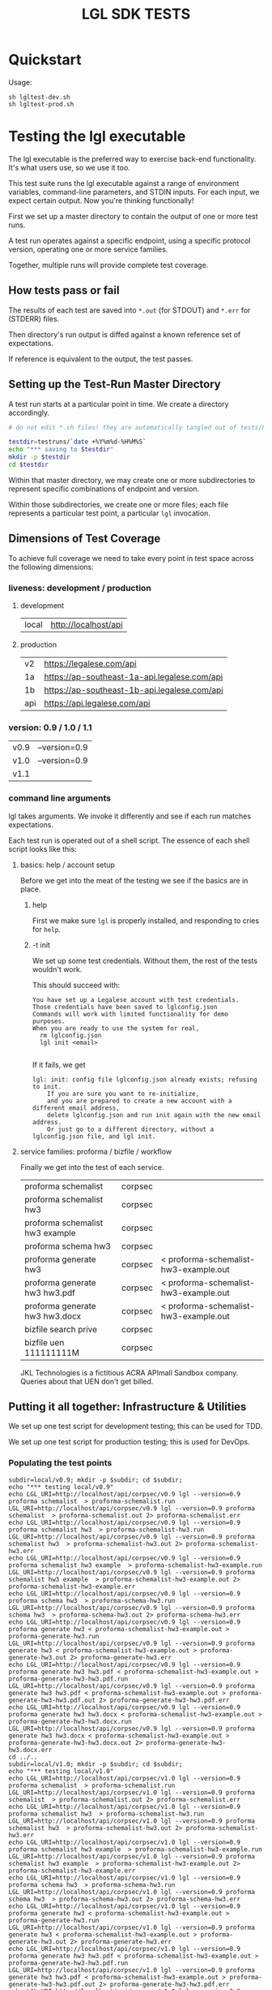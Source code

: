#+TITLE: LGL SDK TESTS

* Quickstart

Usage:

#+BEGIN_EXAMPLE
sh lgltest-dev.sh
sh lgltest-prod.sh
#+END_EXAMPLE

* Testing the lgl executable

The lgl executable is the preferred way to exercise back-end functionality. It's what users use, so we use it too.

This test suite runs the lgl executable against a range of environment
variables, command-line parameters, and STDIN inputs. For each input,
we expect certain output. Now you're thinking functionally!

First we set up a master directory to contain the output of one or more test runs.

A test run operates against a specific endpoint, using a specific protocol version, operating one or more service families.

Together, multiple runs will provide complete test coverage.

** How tests pass or fail

The results of each test are saved into ~*.out~ (for STDOUT) and ~*.err~ for (STDERR) files.

Then directory's run output is diffed against a known reference set of expectations.

If reference is equivalent to the output, the test passes.

** Setting up the Test-Run Master Directory

A test run starts at a particular point in time. We create a directory accordingly.

#+NAME: lgltest-setup-common
#+BEGIN_SRC sh :eval no :noweb yes :noweb-sep ""
# do not edit *.sh files! they are automatically tangled out of tests/README.org with C-c C-v t

testdir=testruns/`date +%Y%m%d-%H%M%S`
echo "*** saving to $testdir"
mkdir -p $testdir
cd $testdir
#+END_SRC

Within that master directory, we may create one or more subdirectories to represent specific combinations of endpoint and version.

Within those subdirectories, we create one or more files; each file represents a particular test point, a particular ~lgl~ invocation.

** Dimensions of Test Coverage

To achieve full coverage we need to take every point in test space across the following dimensions:

*** liveness: development / production
:PROPERTIES:
:header-args: :noweb-ref liveness
:END:

**** development
#+NAME: liveness_development
| local | http://localhost/api   |

**** production
#+NAME: liveness_production
| v2  | https://legalese.com/api                     |
| 1a  | https://ap-southeast-1a-api.legalese.com/api |
| 1b  | https://ap-southeast-1b-api.legalese.com/api |
| api | https://api.legalese.com/api                 |

*** version: 0.9 / 1.0 / 1.1

#+NAME: version
| v0.9 | --version=0.9  |
| v1.0 | --version=0.9  |
| v1.1 |                |

*** command line arguments
:PROPERTIES:
:header-args: :noweb-ref arguments
:END:

lgl takes arguments. We invoke it differently and see if each run matches expectations.

Each test run is operated out of a shell script. The essence of each shell script looks like this:

**** basics: help / account setup
:PROPERTIES:
:header-args: :noweb-ref basics
:END:

Before we get into the meat of the testing we see if the basics are in place.

***** help

First we make sure ~lgl~ is properly installed, and responding to cries for ~help~.

#+BEGIN_SRC sh :noweb yes :exports results :results output :noweb-sep ""
<<mkCapture(myargs="help")>>
#+END_SRC

#+RESULTS:

***** -t init

We set up some test credentials. Without them, the rest of the tests wouldn't work.

#+BEGIN_SRC sh :noweb yes :exports results :results verbatim :eval no :noweb-sep ""
<<mkCapture(myargs="init -t")>>
#+END_SRC

This should succeed with:

#+RESULTS:
: You have set up a Legalese account with test credentials.
: Those credentials have been saved to lglconfig.json
: Commands will work with limited functionality for demo purposes.
: When you are ready to use the system for real,
:   rm lglconfig.json
:   lgl init <email>
: 

If it fails, we get

#+RESULTS:
: lgl: init: config file lglconfig.json already exists; refusing to init.
:     If you are sure you want to re-initialize,
:     and you are prepared to create a new account with a different email address,
:     delete lglconfig.json and run init again with the new email address.
:     Or just go to a different directory, without a lglconfig.json file, and lgl init.


**** service families: proforma / bizfile / workflow

Finally we get into the test of each service.

#+NAME: service
| proforma schemalist             | corpsec |                                       |
| proforma schemalist hw3         | corpsec |                                       |
| proforma schemalist hw3 example | corpsec |                                       |
| proforma schema hw3             | corpsec |                                       |
| proforma generate hw3           | corpsec | < proforma-schemalist-hw3-example.out |
| proforma generate hw3 hw3.pdf   | corpsec | < proforma-schemalist-hw3-example.out |
| proforma generate hw3 hw3.docx  | corpsec | < proforma-schemalist-hw3-example.out |
| bizfile search prive            | corpsec |                                       |
| bizfile uen 111111111M          | corpsec |                                       |

JKL Technologies is a fictitious ACRA APImall Sandbox company. Queries about that UEN don't get billed.

** Putting it all together: Infrastructure & Utilities

We set up one test script for development testing; this can be used for TDD.

We set up one test script for production testing; this is used for DevOps.

*** Populating the test points

#+NAME: range-liveness-version
#+BEGIN_SRC python :noweb yes :exports results :results output :var liveness=liveness_development :var version=version :var service=service
import re
for l in liveness:
  for v in version:
    print("subdir=%s/%s; mkdir -p $subdir; cd $subdir;" % (l[0], v[0]))
    print("echo \"*** testing %s/%s\"" % (l[0], v[0]))
    for s in service:
      if re.match(r'bizfile', s[0]) and v[0] != 'v1.1': continue
      dashed = s[0].replace(" ","-")
      print("echo LGL_URI=%s/%s/%s lgl %s %s %s > %s.run" %
            (l[1], s[1], v[0],    v[1], s[0], s[2], dashed))
      print("LGL_URI=%s/%s/%s lgl %s %s %s > %s.out 2> %s.err" %
            (l[1], s[1], v[0],    v[1], s[0], s[2], dashed, dashed))
    print("cd ../..")
#+END_SRC

#+RESULTS: range-liveness-version
#+begin_example
subdir=local/v0.9; mkdir -p $subdir; cd $subdir;
echo "*** testing local/v0.9"
echo LGL_URI=http://localhost/api/corpsec/v0.9 lgl --version=0.9 proforma schemalist  > proforma-schemalist.run
LGL_URI=http://localhost/api/corpsec/v0.9 lgl --version=0.9 proforma schemalist  > proforma-schemalist.out 2> proforma-schemalist.err
echo LGL_URI=http://localhost/api/corpsec/v0.9 lgl --version=0.9 proforma schemalist hw3  > proforma-schemalist-hw3.run
LGL_URI=http://localhost/api/corpsec/v0.9 lgl --version=0.9 proforma schemalist hw3  > proforma-schemalist-hw3.out 2> proforma-schemalist-hw3.err
echo LGL_URI=http://localhost/api/corpsec/v0.9 lgl --version=0.9 proforma schemalist hw3 example  > proforma-schemalist-hw3-example.run
LGL_URI=http://localhost/api/corpsec/v0.9 lgl --version=0.9 proforma schemalist hw3 example  > proforma-schemalist-hw3-example.out 2> proforma-schemalist-hw3-example.err
echo LGL_URI=http://localhost/api/corpsec/v0.9 lgl --version=0.9 proforma schema hw3  > proforma-schema-hw3.run
LGL_URI=http://localhost/api/corpsec/v0.9 lgl --version=0.9 proforma schema hw3  > proforma-schema-hw3.out 2> proforma-schema-hw3.err
echo LGL_URI=http://localhost/api/corpsec/v0.9 lgl --version=0.9 proforma generate hw3 < proforma-schemalist-hw3-example.out > proforma-generate-hw3.run
LGL_URI=http://localhost/api/corpsec/v0.9 lgl --version=0.9 proforma generate hw3 < proforma-schemalist-hw3-example.out > proforma-generate-hw3.out 2> proforma-generate-hw3.err
echo LGL_URI=http://localhost/api/corpsec/v0.9 lgl --version=0.9 proforma generate hw3 hw3.pdf < proforma-schemalist-hw3-example.out > proforma-generate-hw3-hw3.pdf.run
LGL_URI=http://localhost/api/corpsec/v0.9 lgl --version=0.9 proforma generate hw3 hw3.pdf < proforma-schemalist-hw3-example.out > proforma-generate-hw3-hw3.pdf.out 2> proforma-generate-hw3-hw3.pdf.err
echo LGL_URI=http://localhost/api/corpsec/v0.9 lgl --version=0.9 proforma generate hw3 hw3.docx < proforma-schemalist-hw3-example.out > proforma-generate-hw3-hw3.docx.run
LGL_URI=http://localhost/api/corpsec/v0.9 lgl --version=0.9 proforma generate hw3 hw3.docx < proforma-schemalist-hw3-example.out > proforma-generate-hw3-hw3.docx.out 2> proforma-generate-hw3-hw3.docx.err
cd ../..
subdir=local/v1.0; mkdir -p $subdir; cd $subdir;
echo "*** testing local/v1.0"
echo LGL_URI=http://localhost/api/corpsec/v1.0 lgl --version=0.9 proforma schemalist  > proforma-schemalist.run
LGL_URI=http://localhost/api/corpsec/v1.0 lgl --version=0.9 proforma schemalist  > proforma-schemalist.out 2> proforma-schemalist.err
echo LGL_URI=http://localhost/api/corpsec/v1.0 lgl --version=0.9 proforma schemalist hw3  > proforma-schemalist-hw3.run
LGL_URI=http://localhost/api/corpsec/v1.0 lgl --version=0.9 proforma schemalist hw3  > proforma-schemalist-hw3.out 2> proforma-schemalist-hw3.err
echo LGL_URI=http://localhost/api/corpsec/v1.0 lgl --version=0.9 proforma schemalist hw3 example  > proforma-schemalist-hw3-example.run
LGL_URI=http://localhost/api/corpsec/v1.0 lgl --version=0.9 proforma schemalist hw3 example  > proforma-schemalist-hw3-example.out 2> proforma-schemalist-hw3-example.err
echo LGL_URI=http://localhost/api/corpsec/v1.0 lgl --version=0.9 proforma schema hw3  > proforma-schema-hw3.run
LGL_URI=http://localhost/api/corpsec/v1.0 lgl --version=0.9 proforma schema hw3  > proforma-schema-hw3.out 2> proforma-schema-hw3.err
echo LGL_URI=http://localhost/api/corpsec/v1.0 lgl --version=0.9 proforma generate hw3 < proforma-schemalist-hw3-example.out > proforma-generate-hw3.run
LGL_URI=http://localhost/api/corpsec/v1.0 lgl --version=0.9 proforma generate hw3 < proforma-schemalist-hw3-example.out > proforma-generate-hw3.out 2> proforma-generate-hw3.err
echo LGL_URI=http://localhost/api/corpsec/v1.0 lgl --version=0.9 proforma generate hw3 hw3.pdf < proforma-schemalist-hw3-example.out > proforma-generate-hw3-hw3.pdf.run
LGL_URI=http://localhost/api/corpsec/v1.0 lgl --version=0.9 proforma generate hw3 hw3.pdf < proforma-schemalist-hw3-example.out > proforma-generate-hw3-hw3.pdf.out 2> proforma-generate-hw3-hw3.pdf.err
echo LGL_URI=http://localhost/api/corpsec/v1.0 lgl --version=0.9 proforma generate hw3 hw3.docx < proforma-schemalist-hw3-example.out > proforma-generate-hw3-hw3.docx.run
LGL_URI=http://localhost/api/corpsec/v1.0 lgl --version=0.9 proforma generate hw3 hw3.docx < proforma-schemalist-hw3-example.out > proforma-generate-hw3-hw3.docx.out 2> proforma-generate-hw3-hw3.docx.err
cd ../..
subdir=local/v1.1; mkdir -p $subdir; cd $subdir;
echo "*** testing local/v1.1"
echo LGL_URI=http://localhost/api/corpsec/v1.1 lgl  proforma schemalist  > proforma-schemalist.run
LGL_URI=http://localhost/api/corpsec/v1.1 lgl  proforma schemalist  > proforma-schemalist.out 2> proforma-schemalist.err
echo LGL_URI=http://localhost/api/corpsec/v1.1 lgl  proforma schemalist hw3  > proforma-schemalist-hw3.run
LGL_URI=http://localhost/api/corpsec/v1.1 lgl  proforma schemalist hw3  > proforma-schemalist-hw3.out 2> proforma-schemalist-hw3.err
echo LGL_URI=http://localhost/api/corpsec/v1.1 lgl  proforma schemalist hw3 example  > proforma-schemalist-hw3-example.run
LGL_URI=http://localhost/api/corpsec/v1.1 lgl  proforma schemalist hw3 example  > proforma-schemalist-hw3-example.out 2> proforma-schemalist-hw3-example.err
echo LGL_URI=http://localhost/api/corpsec/v1.1 lgl  proforma schema hw3  > proforma-schema-hw3.run
LGL_URI=http://localhost/api/corpsec/v1.1 lgl  proforma schema hw3  > proforma-schema-hw3.out 2> proforma-schema-hw3.err
echo LGL_URI=http://localhost/api/corpsec/v1.1 lgl  proforma generate hw3 < proforma-schemalist-hw3-example.out > proforma-generate-hw3.run
LGL_URI=http://localhost/api/corpsec/v1.1 lgl  proforma generate hw3 < proforma-schemalist-hw3-example.out > proforma-generate-hw3.out 2> proforma-generate-hw3.err
echo LGL_URI=http://localhost/api/corpsec/v1.1 lgl  proforma generate hw3 hw3.pdf < proforma-schemalist-hw3-example.out > proforma-generate-hw3-hw3.pdf.run
LGL_URI=http://localhost/api/corpsec/v1.1 lgl  proforma generate hw3 hw3.pdf < proforma-schemalist-hw3-example.out > proforma-generate-hw3-hw3.pdf.out 2> proforma-generate-hw3-hw3.pdf.err
echo LGL_URI=http://localhost/api/corpsec/v1.1 lgl  proforma generate hw3 hw3.docx < proforma-schemalist-hw3-example.out > proforma-generate-hw3-hw3.docx.run
LGL_URI=http://localhost/api/corpsec/v1.1 lgl  proforma generate hw3 hw3.docx < proforma-schemalist-hw3-example.out > proforma-generate-hw3-hw3.docx.out 2> proforma-generate-hw3-hw3.docx.err
echo LGL_URI=http://localhost/api/corpsec/v1.1 lgl  bizfile search prive  > bizfile-search-prive.run
LGL_URI=http://localhost/api/corpsec/v1.1 lgl  bizfile search prive  > bizfile-search-prive.out 2> bizfile-search-prive.err
echo LGL_URI=http://localhost/api/corpsec/v1.1 lgl  bizfile uen 111111111M  > bizfile-uen-111111111M.run
LGL_URI=http://localhost/api/corpsec/v1.1 lgl  bizfile uen 111111111M  > bizfile-uen-111111111M.out 2> bizfile-uen-111111111M.err
cd ../..
#+end_example

#+NAME: test-prod
#+BEGIN_SRC sh  :shebang #!/bin/bash :noweb yes :tangle lgltest-prod.sh :eval no
<<lgltest-setup-common>>
<<basics>>
<<range-liveness-version(liveness=liveness_production)>>
<<extended_proforma_testing>>
<<test-diff(liveness=liveness_production)>>
<<diff-liveness-dirs(liveness=liveness_production)>>
#+END_SRC

#+NAME: test-dev
#+BEGIN_SRC sh  :shebang #!/bin/bash :noweb yes :tangle lgltest-dev.sh :eval no
<<lgltest-setup-common>>
<<basics>>
<<range-liveness-version(liveness=liveness_development)>>
<<extended_proforma_testing>>
<<test-diff(liveness=liveness_development)>>
<<diff-liveness-dirs(liveness=liveness_development)>>
#+END_SRC

#+NAME: lgl
#+BEGIN_SRC python :noweb yes :exports results :results output :var myargs="help"
print('lgl %s 2>&1' % (myargs))
#+END_SRC

#+NAME: mkCapture
#+BEGIN_SRC python :noweb yes :exports results :results output :var myargs="noargs"
dashed = myargs.replace(" ","-")
print('lgl %s > %s.out 2> %s.err' % (myargs, dashed, dashed))
#+END_SRC

The actual test script combines all of the above.

After running the tests, we compare to see if the output of the tests match the expectations.
*** Comparing the test run with the expected file

**** Ignoring irrelevant differences

Comparing byte-for-byte we will always see differences in the docx and PDFs, because:

#+BEGIN_EXAMPLE
20190903-21:31:21 mengwong@venice4:~/src/l/npm/lglsdk/tests% diff --text reference-20190903/local-v0.9/hw3.pdf testruns/20190903-213015/local-v0.9/hw3.pdf
150c150
< /CreationDate(D:20190903132901Z')>>
---
> /CreationDate(D:20190903133022Z')>>
172,174c172,174
< /ID [ <ED1F658537DCED856D4A956206779527>
< <ED1F658537DCED856D4A956206779527> ]
< /DocChecksum /2C581B5C5A254F920B845125D13844C9
---
> /ID [ <8ACFAAD070DCD323E01E89077CBFBF16>
> <8ACFAAD070DCD323E01E89077CBFBF16> ]
> /DocChecksum /7C6B9646DC6645427BD557B0B4958BAC
20190903-21:31:21 mengwong@venice4:~/src/l/npm/lglsdk/tests%
#+END_EXAMPLE

We need to reduce the reference directory and the testrun directory to equivalence classes by ignoring these differences.

#+NAME: test-diff
#+BEGIN_SRC python :noweb yes :exports results :results output :var ref="reference-20190903" :var liveness=liveness_development :var version=version
print("cd ../..")
myre = '^/CreationDate|^/ID \\[|^<.*> \\]|^/DocChecksum'
for v in version:
  print("egrep -a -v \"%s\" < %s/%s/hw3.pdf > %s/%s/hw3.pdfsimple" % (myre, ref, v[0], ref, v[0]))
  if v[0] == "v1.1":
    print("perl -ni -le 'print unless /datePulled/' %s/%s/bizfile*.out" % (ref, v[0]))
  for l in liveness:
    print("egrep -a -v \"%s\" < $testdir/%s/%s/hw3.pdf > $testdir/%s/%s/hw3.pdfsimple" % (myre, l[0], v[0], l[0], v[0]))
    if v[0] == "v1.1":
      print("perl -ni -le 'print unless /datePulled/' $testdir/%s/%s/bizfile*.out" % (l[0],v[0]))
#+END_SRC

So we ignore any diffs complaining about ~.pdf~ and ~.docx~, and we only care about diffs complaining about ~.pdfsimple~.

And we get rid of datePulled from the bizfile output.

#+RESULTS: test-diff
: hello, world

**** Comparing each directory

#+NAME: diff-liveness-dirs
#+BEGIN_SRC python :noweb yes :exports results :results output :var liveness=liveness_development :var ref="reference-20190903" :var version=version
import re
for l in liveness:
  print("diff -x \*.docx -x \*.pdf -x \*.run -x \*generate\*.out -qru %s/ $testdir/%s/ > $testdir/failures-%s.txt" % (ref, l[0], l[0]))
  print("diff -sqru %s/ $testdir/%s/ > $testdir/identicals-%s.txt" % (ref, l[0], l[0]))
  for v in version:
    print("for binary in %s/%s/*.{docx,pdf};" % (ref,v[0])) ;
    print("  do filename=`basename $binary`;")
    print("     if [ $(stat -f \"%%z\" $binary) = $(stat -f \"%%z\" $testdir/%s/%s/$filename) ];" % (l[0],v[0]))
 #  print("        then echo \" ** file sizes are the same for $filename\";")
    print("        then :; # no-op")
    print("        else echo \" !! file sizes differ for %s/%s/$filename\";" % (l[0],v[0]))
    print("             ls -l $binary %s/%s/$filename | tee failures-%s-%s-$filename.txt; fi; done" % (l[0],v[0],l[0],v[0]))

print("onoes=\"\"; for f in $testdir/failures-*.txt; do if [ -s $f ]; then onoes=\"$onoes $f\"; fi; done")
print("if [ -n \"$onoes\" ]; then count=`cat $testdir/failures-*.txt | wc -l`; echo \"!!! $count tests failed!\"; ls -l $testdir/failures-*.txt; echo ""; cat $testdir/failures-*.txt; else echo \"*** all tests passed!\"; fi");
#+END_SRC

#+RESULTS: diff-liveness-dirs
#+begin_example
diff -x \*.docx -x \*.pdf -x \*generate\*.out -qru reference-20190903/ $testdir/local/ | egrep -v "(docx|pdf|generate-.*\.out) differ" > $testdir/failures-local.txt
diff -sqru reference-20190903/ $testdir/local/ > $testdir/identicals-local.txt
for binary in reference-20190903/v0.9/*.{docx,pdf};
  do filename=`basename $binary`;
     if [ $(stat -f "%z" $binary) = $(stat -f "%z" $testdir/local/v0.9/$filename) ];
        then :;
        else echo " !! file sizes differ for local/v0.9/$filename";
             ls -l $binary local/v0.9/$filename | tee failures-local-v0.9-$filename.txt; fi; done
for binary in reference-20190903/v1.0/*.{docx,pdf};
  do filename=`basename $binary`;
     if [ $(stat -f "%z" $binary) = $(stat -f "%z" $testdir/local/v1.0/$filename) ];
        then :;
        else echo " !! file sizes differ for local/v1.0/$filename";
             ls -l $binary local/v1.0/$filename | tee failures-local-v1.0-$filename.txt; fi; done
for binary in reference-20190903/v1.1/*.{docx,pdf};
  do filename=`basename $binary`;
     if [ $(stat -f "%z" $binary) = $(stat -f "%z" $testdir/local/v1.1/$filename) ];
        then :;
        else echo " !! file sizes differ for local/v1.1/$filename";
             ls -l $binary local/v1.1/$filename | tee failures-local-v1.1-$filename.txt; fi; done
onoes=""; for f in $testdir/failures-*.txt; do if [ -s $f ]; then onoes="$onoes $f"; fi; done
if [ -n "$onoes" ]; then echo "!!! tests failed! $onoes"; ls -l $testdir/failures-*.txt; echo ; cat $testdir/failures-*.txt; else echo "*** all tests passed!"; fi
#+end_example

**** Which tests failed?

If any of the ~failures-*.txt~ files are nonblank then we take it that something failed.

**** Setting up the Reference Directory

We take the 0.9, 1.0, and 1.1 outputs as the unit of comparison.

It shouldn't matter what ~LGL_URI~ endpoint we probe; we should expect the same results.

So we clean up the output dirs until they look like this:

#+BEGIN_EXAMPLE
  /Users/mengwong/src/l/npm/lglsdk/tests/reference-20190903:
  total used in directory 0 available 9223372036851515156
  drwxr-xr-x   5 staff  160 Sep  3 22:02 .
  drwxr-xr-x  19 staff  608 Sep  3 22:03 ..
  drwxr-xr-x  19 staff  608 Sep  3 21:46 v0.9
  drwxr-xr-x  18 staff  576 Sep  3 21:29 v1.0
  drwxr-xr-x  22 staff  704 Sep  3 21:29 v1.1
#+END_EXAMPLE

And we use that to diff the test-run folders against.

* Testing the library

The test suite directly calls the library functions exposed by the SDK. Most of those library functions map to back-end endpoints. The output of those function calls is compared against known expectations.

* Testing the endpoints

The server-side API endpoints are implicitly tested as part of the tests of the library and lgl executable.

In future, we could do curl-based testing if an independent channel of coverage is desired.

** Extended Endpoint Testing

Next we load in an lglconfig.json which was not created by a ~-t init~. Rather, this is an lglconfig.json which you created yourself through a normal ~lgl init~. You then signed up for a paying product plan which gives you access to more templates.

#+NAME: extended_proforma_testing
#+BEGIN_SRC sh :noweb yes :shebang #!/bin/bash :exports results :results output :tangle extended.sh

if [ "" = "$1" ]; then
  echo "*** no live lglconfig.json specified on command line; skipping extended proforma tests";
else
  echo "*** performing extended proforma tests; first, displacing $1 into lglconfig.json"
  mkdir -p extended
  cp ../../$1 extended/lglconfig.json
  cd extended

  lgl proforma schemalist > proforma-schemalist.out
  echo "*** extended proforma tests: will try to generate PDFs for " `json -ak < proforma-schemalist.out | wc -l` templates

  for templateKey in $(json -ak < proforma-schemalist.out); do
    echo "  * $templateKey"
    lgl proforma schemalist $templateKey > schemalist-$templateKey.out
    lgl proforma schemalist $templateKey example > schemalist-$templateKey-example.out
    lgl proforma generate $templateKey generate-$templateKey.pdf < schemalist-$templateKey-example.out > generate-$templateKey.out 2> generate-$templateKey.err

    if [ ! -s generate-$templateKey.pdf ]; then
      echo "outcome unsatisfactory: lgl proforma generate $templateKey generate-$templateKey.pdf < schemalist-$templateKey-example.out" > ../failures-extended-generate-$templateKey.txt
    fi;
  done;

  cd ..
fi
#+END_SRC

#+RESULTS: expanded_testing
: *** no ; skipping extended proforma tests

foreach endpoint, retrieve the example; then feed that example to validate and see if it works. feed that example to generate and see if it works.

* Emacs Notes

we use org-mode babel to tangle and execute. ~C-c C-v t~ is the big one.

You want to turn off org-confirm-babel-evaluate and add Python to org-babel-load-languages.
